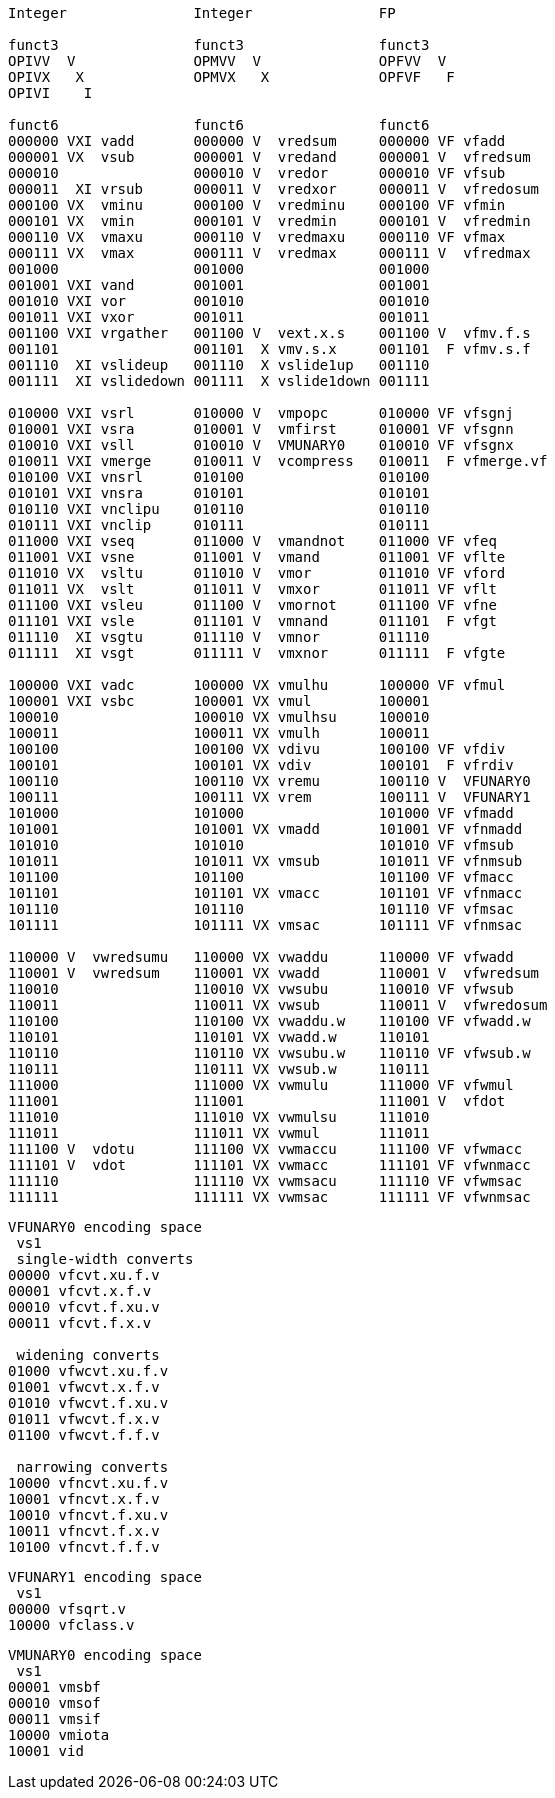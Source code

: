 [source]
----

Integer               Integer               FP

funct3                funct3                funct3
OPIVV  V              OPMVV  V              OPFVV  V
OPIVX   X             OPMVX   X             OPFVF   F
OPIVI    I

funct6                funct6                funct6
000000 VXI vadd       000000 V  vredsum     000000 VF vfadd
000001 VX  vsub       000001 V  vredand     000001 V  vfredsum
000010                000010 V  vredor      000010 VF vfsub
000011  XI vrsub      000011 V  vredxor     000011 V  vfredosum
000100 VX  vminu      000100 V  vredminu    000100 VF vfmin
000101 VX  vmin       000101 V  vredmin     000101 V  vfredmin
000110 VX  vmaxu      000110 V  vredmaxu    000110 VF vfmax
000111 VX  vmax       000111 V  vredmax     000111 V  vfredmax
001000                001000                001000
001001 VXI vand       001001                001001
001010 VXI vor        001010                001010
001011 VXI vxor       001011                001011
001100 VXI vrgather   001100 V  vext.x.s    001100 V  vfmv.f.s
001101                001101  X vmv.s.x     001101  F vfmv.s.f
001110  XI vslideup   001110  X vslide1up   001110
001111  XI vslidedown 001111  X vslide1down 001111

010000 VXI vsrl       010000 V  vmpopc      010000 VF vfsgnj
010001 VXI vsra       010001 V  vmfirst     010001 VF vfsgnn
010010 VXI vsll       010010 V  VMUNARY0    010010 VF vfsgnx
010011 VXI vmerge     010011 V  vcompress   010011  F vfmerge.vf
010100 VXI vnsrl      010100                010100       
010101 VXI vnsra      010101                010101
010110 VXI vnclipu    010110                010110
010111 VXI vnclip     010111                010111
011000 VXI vseq       011000 V  vmandnot    011000 VF vfeq
011001 VXI vsne       011001 V  vmand       011001 VF vflte
011010 VX  vsltu      011010 V  vmor        011010 VF vford
011011 VX  vslt       011011 V  vmxor       011011 VF vflt
011100 VXI vsleu      011100 V  vmornot     011100 VF vfne
011101 VXI vsle       011101 V  vmnand      011101  F vfgt
011110  XI vsgtu      011110 V  vmnor       011110
011111  XI vsgt       011111 V  vmxnor      011111  F vfgte

100000 VXI vadc       100000 VX vmulhu      100000 VF vfmul
100001 VXI vsbc       100001 VX vmul        100001
100010                100010 VX vmulhsu     100010
100011                100011 VX vmulh       100011
100100                100100 VX vdivu       100100 VF vfdiv   
100101                100101 VX vdiv        100101  F vfrdiv  
100110                100110 VX vremu       100110 V  VFUNARY0
100111                100111 VX vrem        100111 V  VFUNARY1
101000                101000                101000 VF vfmadd
101001                101001 VX vmadd       101001 VF vfnmadd
101010                101010                101010 VF vfmsub
101011                101011 VX vmsub       101011 VF vfnmsub
101100                101100                101100 VF vfmacc
101101                101101 VX vmacc       101101 VF vfnmacc
101110                101110                101110 VF vfmsac
101111                101111 VX vmsac       101111 VF vfnmsac

110000 V  vwredsumu   110000 VX vwaddu      110000 VF vfwadd
110001 V  vwredsum    110001 VX vwadd       110001 V  vfwredsum
110010                110010 VX vwsubu      110010 VF vfwsub
110011                110011 VX vwsub       110011 V  vfwredosum
110100                110100 VX vwaddu.w    110100 VF vfwadd.w
110101                110101 VX vwadd.w     110101
110110                110110 VX vwsubu.w    110110 VF vfwsub.w
110111                110111 VX vwsub.w     110111
111000                111000 VX vwmulu      111000 VF vfwmul
111001                111001                111001 V  vfdot
111010                111010 VX vwmulsu     111010
111011                111011 VX vwmul       111011
111100 V  vdotu       111100 VX vwmaccu     111100 VF vfwmacc
111101 V  vdot        111101 VX vwmacc      111101 VF vfwnmacc
111110                111110 VX vwmsacu     111110 VF vfwmsac
111111                111111 VX vwmsac      111111 VF vfwnmsac
----

[source]
----
VFUNARY0 encoding space
 vs1
 single-width converts
00000 vfcvt.xu.f.v
00001 vfcvt.x.f.v
00010 vfcvt.f.xu.v
00011 vfcvt.f.x.v

 widening converts
01000 vfwcvt.xu.f.v
01001 vfwcvt.x.f.v
01010 vfwcvt.f.xu.v
01011 vfwcvt.f.x.v
01100 vfwcvt.f.f.v

 narrowing converts
10000 vfncvt.xu.f.v
10001 vfncvt.x.f.v
10010 vfncvt.f.xu.v
10011 vfncvt.f.x.v
10100 vfncvt.f.f.v
----

[source]
----
VFUNARY1 encoding space
 vs1
00000 vfsqrt.v
10000 vfclass.v
----

[source]
----
VMUNARY0 encoding space
 vs1
00001 vmsbf
00010 vmsof
00011 vmsif
10000 vmiota
10001 vid
----


////
.Vector Unit-Stride Load/Store Instruction Listing
[width="100%",cols="^3,^3,^3,^4,^4,^3,^3,^3,^7,<10"]
|========================
|31 30 |29 27 |26 25 |24  20 |19    15 |14  12 |11 10 |9 7 |6  0 |Opcode

|off[1:0]|000|vm|00000|rs1|000 2+|vd|0000111|VLBU.V
|off[1:0]|000|vm|00000|rs1|101 2+|vd|0000111|VLHU.V
|off[1:0]|000|vm|00000|rs1|110 2+|vd|0000111|VLWU.V
|off[1:0]|000|vm|00000|rs1|111 2+|vd|0000111|VLE.V
|off[1:0]|100|vm|00000|rs1|000 2+|vd|0000111|VLB.V
|off[1:0]|100|vm|00000|rs1|101 2+|vd|0000111|VLH.V
|off[1:0]|100|vm|00000|rs1|110 2+|vd|0000111|VLW.V
2+|vs3|vm|00000|rs1|000|off[1:0]|000|0100111|VSB.V
2+|vs3|vm|00000|rs1|101|off[1:0]|000|0100111|VSH.V
2+|vs3|vm|00000|rs1|110|off[1:0]|000|0100111|VSW.V
2+|vs3|vm|00000|rs1|111|off[1:0]|000|0100111|VSE.V
|========================


.Vector Unit-Stride Fault-First Load Instruction Listing
[width="100%",cols="^3,^3,^3,^4,^4,^3,^3,^3,^7,<10"]
|========================
|31 30 |29 27 |26 25 |24  20 |19    15 |14  12 |11 10 |9 7 |6  0 |Opcode

|off[1:0]|000|vm|10000|rs1|000 2+|vd|0000111|VLBUFF.V
|off[1:0]|000|vm|10000|rs1|101 2+|vd|0000111|VLHUFF.V
|off[1:0]|000|vm|10000|rs1|110 2+|vd|0000111|VLWUFF.V
|off[1:0]|000|vm|10000|rs1|111 2+|vd|0000111|VLEFF.V
|off[1:0]|100|vm|10000|rs1|000 2+|vd|0000111|VLBFF.V
|off[1:0]|100|vm|10000|rs1|101 2+|vd|0000111|VLHFF.V
|off[1:0]|100|vm|10000|rs1|110 2+|vd|0000111|VLWFF.V

|========================

.Vector Strided Load/Store Instruction Listing
[width="100%",cols="^3,^3,^3,^4,^4,^3,^3,^3,^7,<10"]
|========================
|31 30 |29 27 |26 25 |24  20 |19    15 |14  12 |11 10 |9 7 |6  0 |Opcode

|off[1:0]|010|vm|rs2|rs1|000 2+|vd|0000111|VLSBU.V
|off[1:0]|010|vm|rs2|rs1|101 2+|vd|0000111|VLSHU.V
|off[1:0]|010|vm|rs2|rs1|110 2+|vd|0000111|VLSWU.V
|off[1:0]|010|vm|rs2|rs1|111 2+|vd|0000111|VLSE.V
|off[1:0]|110|vm|rs2|rs1|000 2+|vd|0000111|VLSB.V
|off[1:0]|110|vm|rs2|rs1|101 2+|vd|0000111|VLSH.V
|off[1:0]|110|vm|rs2|rs1|110 2+|vd|0000111|VLSW.V
2+|vs3|vm|rs2|rs1|000|off[1:0]|010|0100111|VSSB.V
2+|vs3|vm|rs2|rs1|101|off[1:0]|010|0100111|VSSH.V
2+|vs3|vm|rs2|rs1|110|off[1:0]|010|0100111|VSSW.V
2+|vs3|vm|rs2|rs1|111|off[1:0]|010|0100111|VSSE.V

|========================


.Vector Indexed Load/Store Instruction Listing
[width="100%",cols="^3,^3,^3,^4,^4,^3,^3,^3,^7,<10"]
|========================
|31 30 |29 27 |26 25 |24  20 |19    15 |14  12 |11 10 |9 7 |6  0 |Opcode

|off[1:0]|011|vm|vs2|rs1|000 2+|vd|0000111|VLXBU.V
|off[1:0]|011|vm|vs2|rs1|101 2+|vd|0000111|VLXHU.V
|off[1:0]|011|vm|vs2|rs1|110 2+|vd|0000111|VLXWU.V
|off[1:0]|011|vm|vs2|rs1|111 2+|vd|0000111|VLXE.V
|off[1:0]|111|vm|vs2|rs1|000 2+|vd|0000111|VLXB.V
|off[1:0]|111|vm|vs2|rs1|101 2+|vd|0000111|VLXH.V
|off[1:0]|111|vm|vs2|rs1|110 2+|vd|0000111|VLXW.V
2+|vs3|vm|vs2|rs1|000|off[1:0]|011|0100111|VSXB.V
2+|vs3|vm|vs2|rs1|101|off[1:0]|011|0100111|VSXH.V
2+|vs3|vm|vs2|rs1|110|off[1:0]|011|0100111|VSXW.V
2+|vs3|vm|vs2|rs1|111|off[1:0]|011|0100111|VSXE.V
2+|vs3|vm|vs2|rs1|000|off[1:0]|111|0100111|VSUXB.V
2+|vs3|vm|vs2|rs1|101|off[1:0]|111|0100111|VSUXH.V
2+|vs3|vm|vs2|rs1|110|off[1:0]|111|0100111|VSUXW.V
2+|vs3|vm|vs2|rs1|111|off[1:0]|111|0100111|VSUXE.V

|========================
////



////

X  vsgteu
  X  vsgte


vx4muladd
vx4mulsub


.Vector Table
[width="100%",cols="^3,^3,^3,^4,^4,^3,^3,^3,^7,<10"]
|========================
2+|31 27|26 25 |24   20 |19    15 |14  12 2+|11  7 |6  0   |Opcode

2+|00000|vm    |vs2     |vs1      |001    2+|vd    |1010111|VADD.VV
2+|00000|vm    |vs2     |vs1      |000    2+|vd    |1010111|VADD.VS
2+|00000|vm    |vs2     |rs1      |010    2+|vd    |1010111|VADD.VX
2+|00000|vm    |vs2     |simm[4:0]|011    2+|vd    |1010111|VADD.VI
|========================

.Vector Table
[width="100%",cols="^3,^3,^3,^4,^4,^3,^3,^3,^7,<10"]
|========================
|31 30 |29 27 |26 25 |24  20 |19    15 |14  12 |11 10 |9 7 |6  0 |Opcode

2+|00000|vm|vs2|vs1|000 2+|vd|1010111|VADD.VV
2+|00000|vm|vs2|vs1|100 2+|vd|1010111|VADD.VS
2+|00000|vm|imm[4:0]|vs1|101 2+|vd|1010111|VADD.VI
2+|00000|vm|vs2|vs1|010 2+|vd|1010111|VADDW.VV
2+|00000|vm|vs2|vs1|110 2+|vd|1010111|VADDW.VS
2+|00000|vm|vs2|vs1|011 2+|vd|1010111|VADDW.WV
2+|00000|vm|vs2|vs1|111 2+|vd|1010111|VADDW.WS
2+|00001|vm|vs2|vs1|000 2+|vd|1010111|VSUB.VV
2+|00001|vm|vs2|vs1|100 2+|vd|1010111|VSUB.VS
2+|00001|vm|imm[4:0]|vs1|101 2+|vd|1010111|VSUB.VI
2+|00001|vm|vs2|vs1|000 2+|vd|1010111|VSUB.VV
2+|00001|vm|vs2|vs1|100 2+|vd|1010111|VSUB.VS
2+|00001|vm|vs2|vs1|011 2+|vd|1010111|VSUBW.WV
2+|00001|vm|vs2|vs1|111 2+|vd|1010111|VSUBW.WS
2+|01000|vm|vs2|vs1|000 2+|vd|1010111|VMUL.VV
2+|01000|vm|vs2|vs1|100 2+|vd|1010111|VMUL.VS
2+|01000|vm|imm[4:0]|vs1|101 2+|vd|1010111|VMUL.VI
2+|01000|vm|vs2|vs1|000 2+|vd|1010111|VMUL.VV
2+|01000|vm|vs2|vs1|100 2+|vd|1010111|VMUL.VS
2+|01000|vm|vs2|vs1|011 2+|vd|1010111|VMULW.WV
2+|01000|vm|vs2|vs1|111 2+|vd|1010111|VMULW.WS
2+|01001|vm|vs2|vs1|000 2+|vd|1010111|VMULU.VV
2+|01001|vm|vs2|vs1|100 2+|vd|1010111|VMULU.VS
2+|01001|vm|imm[4:0]|vs1|101 2+|vd|1010111|VMULU.VI
2+|01001|vm|vs2|vs1|000 2+|vd|1010111|VMULU.VV
2+|01001|vm|vs2|vs1|100 2+|vd|1010111|VMULU.VS
2+|01001|vm|vs2|vs1|011 2+|vd|1010111|VMULUW.WV
2+|01001|vm|vs2|vs1|111 2+|vd|1010111|VMULUW.WS
2+|01010|vm|vs2|vs1|000 2+|vd|1010111|VMULSU.VV
2+|01010|vm|vs2|vs1|100 2+|vd|1010111|VMULSU.VS
2+|01010|vm|imm[4:0]|vs1|101 2+|vd|1010111|VMULSU.VI
2+|01010|vm|vs2|vs1|000 2+|vd|1010111|VMULSU.VV
2+|01010|vm|vs2|vs1|100 2+|vd|1010111|VMULSU.VS
2+|01010|vm|vs2|vs1|011 2+|vd|1010111|VMULSUW.WV
2+|01010|vm|vs2|vs1|111 2+|vd|1010111|VMULSUW.WS

|========================


.Vector Table
[width="100%",cols="^3,^3,^3,^4,^4,^3,^3,^3,^7,<10"]
|========================
|31 30 |29 27 |26 25 |24  20 |19    15 |14  12 |11 10 |9 7 |6  0 |Opcode

2+|00100|vm|vs2|vs1|000 2+|vd|1010111|VSRLN.VV
2+|00100|vm|vs2|vs1|100 2+|vd|1010111|VSRLN.VS
2+|00100|vm|imm[4:0]|vs1|101 2+|vd|1010111|VSRLN.VI
2+|00100|vm|vs2|vs1|010 2+|vd|1010111|VSRLN.WV
2+|00100|vm|vs2|vs1|110 2+|vd|1010111|VSRLN.WS
2+|00100|vm|vs2|vs1|111 2+|vd|1010111|VSRLN.WI
2+|00101|vm|vs2|vs1|000 2+|vd|1010111|VSRAN.VV
2+|00101|vm|vs2|vs1|100 2+|vd|1010111|VSRAN.VS
2+|00101|vm|imm[4:0]|vs1|101 2+|vd|1010111|VSRAN.VI
2+|00101|vm|vs2|vs1|010 2+|vd|1010111|VSRAN.WV
2+|00101|vm|vs2|vs1|110 2+|vd|1010111|VSRAN.WS
2+|00101|vm|vs2|vs1|111 2+|vd|1010111|VSRAN.WI
2+|00110|vm|vs2|vs1|000 2+|vd|1010111|VCLIPN.VV
2+|00110|vm|vs2|vs1|100 2+|vd|1010111|VCLIPN.VS
2+|00110|vm|imm[4:0]|vs1|101 2+|vd|1010111|VCLIPN.VI
2+|00110|vm|vs2|vs1|010 2+|vd|1010111|VCLIPN.WV
2+|00110|vm|vs2|vs1|110 2+|vd|1010111|VCLIPN.WS
2+|00110|vm|vs2|vs1|111 2+|vd|1010111|VCLIPN.WI
2+|00111|vm|vs2|vs1|000 2+|vd|1010111|VCLIPUN.VV
2+|00111|vm|vs2|vs1|100 2+|vd|1010111|VCLIPUN.VS
2+|00111|vm|imm[4:0]|vs1|101 2+|vd|1010111|VCLIPUN.VI
2+|00111|vm|vs2|vs1|010 2+|vd|1010111|VCLIPUN.WV
2+|00111|vm|vs2|vs1|110 2+|vd|1010111|VCLIPUN.WS
2+|00111|vm|vs2|vs1|111 2+|vd|1010111|VCLIPUN.WI
2+|10000|vm|vs2|vs1|000 2+|vd|1010111|VAND.VV
2+|10000|vm|vs2|vs1|100 2+|vd|1010111|VAND.VS
2+|10000|vm|imm[4:0]|vs1|101 2+|vd|1010111|VAND.VI
2+|10000|vm|vs2|vs1|010 2+|vd|1010111|VOR.VV
2+|10000|vm|vs2|vs1|110 2+|vd|1010111|VOR.VS
2+|10000|vm|imm[4:0]|vs1|111 2+|vd|1010111|VOR.VI
2+|10001|vm|vs2|vs1|000 2+|vd|1010111|VXOR.VV
2+|10001|vm|vs2|vs1|100 2+|vd|1010111|VXOR.VS
2+|10001|vm|imm[4:0]|vs1|101 2+|vd|1010111|VXOR.VI
2+|10010|vm|vs2|vs1|000 2+|vd|1010111|VSLL.VV
2+|10010|vm|vs2|vs1|100 2+|vd|1010111|VSLL.VS
2+|10010|vm|imm[4:0]|vs1|101 2+|vd|1010111|VSLL.VI
2+|10011|vm|vs2|vs1|000 2+|vd|1010111|VSRL.VV
2+|10011|vm|vs2|vs1|100 2+|vd|1010111|VSRL.VS
2+|10011|vm|imm[4:0]|vs1|101 2+|vd|1010111|VSRL.VI
2+|10011|vm|vs2|vs1|010 2+|vd|1010111|VSRA.VV
2+|10011|vm|vs2|vs1|110 2+|vd|1010111|VSRA.VS
2+|10011|vm|imm[4:0]|vs1|111 2+|vd|1010111|VSRA.VI
2+|10100|vm|vs2|vs1|000 2+|vd|1010111|VSEQ.VV
2+|10100|vm|vs2|vs1|100 2+|vd|1010111|VSEQ.VS
2+|10100|vm|imm[4:0]|vs1|101 2+|vd|1010111|VSEQ.VI
2+|10100|vm|vs2|vs1|010 2+|vd|1010111|VSNE.VV
2+|10100|vm|vs2|vs1|110 2+|vd|1010111|VSNE.VS
2+|10100|vm|imm[4:0]|vs1|111 2+|vd|1010111|VSNE.VI
2+|10101|vm|vs2|vs1|000 2+|vd|1010111|VSLT.VV
2+|10101|vm|vs2|vs1|100 2+|vd|1010111|VSLT.VS
2+|10101|vm|imm[4:0]|vs1|101 2+|vd|1010111|VSLT.VI
2+|10101|vm|vs2|vs1|010 2+|vd|1010111|VSLTU.VV
2+|10101|vm|vs2|vs1|110 2+|vd|1010111|VSLTU.VS
2+|10101|vm|imm[4:0]|vs1|111 2+|vd|1010111|VSLTU.VI
2+|10110|vm|vs2|vs1|000 2+|vd|1010111|VSLE.VV
2+|10110|vm|vs2|vs1|100 2+|vd|1010111|VSLE.VS
2+|10110|vm|imm[4:0]|vs1|101 2+|vd|1010111|VSLE.VI
2+|10110|vm|vs2|vs1|010 2+|vd|1010111|VSLEU.VV
2+|10110|vm|vs2|vs1|110 2+|vd|1010111|VSLEU.VS
2+|10110|vm|imm[4:0]|vs1|111 2+|vd|1010111|VSLEU.VI
2+|11000|vm|vs2|vs1|000 2+|vd|1010111|VMULH.VV
2+|11000|vm|vs2|vs1|100 2+|vd|1010111|VMULH.VS
2+|11000|vm|imm[4:0]|vs1|101 2+|vd|1010111|VMULH.VI
2+|11001|vm|vs2|vs1|000 2+|vd|1010111|VDIV.VV
2+|11001|vm|vs2|vs1|100 2+|vd|1010111|VDIV.VS
2+|11001|vm|imm[4:0]|vs1|101 2+|vd|1010111|VDIV.VI
2+|11001|vm|vs2|vs1|010 2+|vd|1010111|VDIVU.VV
2+|11001|vm|vs2|vs1|110 2+|vd|1010111|VDIVU.VS
2+|11001|vm|imm[4:0]|vs1|111 2+|vd|1010111|VDIVU.VI
2+|11010|vm|vs2|vs1|000 2+|vd|1010111|VREM.VV
2+|11010|vm|vs2|vs1|100 2+|vd|1010111|VREM.VS
2+|11010|vm|imm[4:0]|vs1|101 2+|vd|1010111|VREM.VI
2+|11010|vm|vs2|vs1|010 2+|vd|1010111|VREMU.VV
2+|11010|vm|vs2|vs1|110 2+|vd|1010111|VREMU.VS
2+|11010|vm|imm[4:0]|vs1|111 2+|vd|1010111|VREMU.VI
2+|11011|vm|00000|vs1|000 2+|vd|1010111|VSQRT.VV
2+|11011|vm|00000|vs1|100 2+|vd|1010111|VSQRT.VS
2+|11011|vm|00000|vs1|101 2+|vd|1010111|VSQRT.VI
2+|11011|vm|00001|vs1|000 2+|vd|1010111|VFCLASS.VV
2+|11011|vm|00001|vs1|100 2+|vd|1010111|VFCLASS.VS
2+|11011|vm|00001|vs1|101 2+|vd|1010111|VFCLASS.VI
2+|11100|vm|vs2|vs1|000 2+|vd|1010111|VFSGNJ.VV
2+|11100|vm|vs2|vs1|100 2+|vd|1010111|VFSGNJ.VS
2+|11100|vm|imm[4:0]|vs1|101 2+|vd|1010111|VFSGNJ.VI
2+|11100|vm|vs2|vs1|010 2+|vd|1010111|VFSGNJN.VV
2+|11100|vm|vs2|vs1|110 2+|vd|1010111|VFSGNJN.VS
2+|11100|vm|imm[4:0]|vs1|111 2+|vd|1010111|VFSGNJN.VI
2+|11101|vm|vs2|vs1|000 2+|vd|1010111|VFSGNJX.VV
2+|11101|vm|vs2|vs1|100 2+|vd|1010111|VFSGNJX.VS
2+|11101|vm|imm[4:0]|vs1|101 2+|vd|1010111|VFSGNJX.VI
2+|11110|vm|vs2|vs1|000 2+|vd|1010111|VFMIN.VV
2+|11110|vm|vs2|vs1|100 2+|vd|1010111|VFMIN.VS
2+|11110|vm|imm[4:0]|vs1|101 2+|vd|1010111|VFMIN.VI
2+|11110|vm|vs2|vs1|010 2+|vd|1010111|VFMAX.VV
2+|11110|vm|vs2|vs1|110 2+|vd|1010111|VFMAX.VS
2+|11110|vm|imm[4:0]|vs1|111 2+|vd|1010111|VFMAX.VI

|========================


.Vector Table
[width="100%",cols="^3,^3,^3,^4,^4,^3,^3,^3,^7,<10"]
|========================
|31 30 |29 27 |26 25 |24  20 |19    15 |14  12 |11 10 |9 7 |6  0 |Opcode

2+|11011|vm|00000|vs1|010 2+|rd|1010111|VMPOPC
2+|11011|vm|00001|vs1|010 2+|rd|1010111|VMFIRST
2+|11011|vm|00000|vs1|011 2+|vd|1010111|VMSBF.V
2+|11011|vm|00001|vs1|011 2+|vd|1010111|VMSIF.V
2+|11011|vm|00010|vs1|011 2+|vd|1010111|VMSOF.V
2+|11011|vm|11111|00000|000 2+|vd|1010111|VIOTA.V
2+|11111|vm|vs2|vs1|000 2+|vd|1010111|VMERGE.VV
2+|11111|vm|vs2|vs1|100 2+|vd|1010111|VMERGE.VS
2+|11111|vm|imm[4:0]|vs1|101 2+|vd|1010111|VMERGE.VI
2+|01101|00|rs2|vs1|000 2+|rd|1010111|VMV.X.V
2+|01101|01|rs2|rs1|000 2+|vd|1010111|VMV.V.X
2+|01101|10|rs2|vs1|000 2+|vd|1010111|VMV.S.V
2+|01101|11|rs2|vs1|000 2+|vd|1010111|VMV.V.S
2+|01101|vm|vs2|vs1|011 2+|vd|1010111|VRGATHER.VV
2+|01101|vm|vs2|vs1|100 2+|vd|1010111|VSLIDEUP.VS
2+|01101|vm|imm[4:0]|00000|101 2+|vd|1010111|VSLIDEUP.VI
2+|01101|vm|vs2|vs1|110 2+|vd|1010111|VSLIDEDOWN.VS
2+|01101|vm|imm[4:0]|vs1|111 2+|vd|1010111|VSLIDEDOWN.VI
2+|01110|vm|vs2|vs1|000 2+|vd|1010111|VREDSUM.V
2+|01110|vm|vs2|vs1|010 2+|vd|1010111|VREDSUMW.V
2+|01110|vm|vs2|vs1|001 2+|vd|1010111|VREDMAX.V
2+|01110|vm|vs2|vs1|011 2+|vd|1010111|VREDMAXU.V
2+|01110|vm|vs2|vs1|100 2+|vd|1010111|VREDMIN.V
2+|01110|vm|vs2|vs1|110 2+|vd|1010111|VREDMINU.V
2+|01111|vm|vs2|vs1|000 2+|vd|1010111|VREDAND.V
2+|01111|vm|vs2|vs1|001 2+|vd|1010111|VREDOR.V
2+|01111|vm|vs2|vs1|010 2+|vd|1010111|VREDXOR.V
2+|vs3|vm|vs2|vs1|101 2+|vd|1000011|VMADD.VVV
2+|vs3|vm|vs2|vs1|110 2+|vd|1000011|VMADD.VVS
2+|vs3|vm|vs2|vs1|101 2+|vd|1000111|VMSUB.VVV
2+|vs3|vm|vs2|vs1|110 2+|vd|1000111|VMSUB.VVS
2+|vs3|vm|vs2|vs1|101 2+|vd|1001011|VMADDW.VVV
2+|vs3|vm|vs2|vs1|110 2+|vd|1001011|VMADDW.VVS
2+|vs3|vm|vs2|vs1|101 2+|vd|1001111|VMSUBW.VVV
2+|vs3|vm|vs2|vs1|110 2+|vd|1001111|VMSUBW.VVS

|========================
////